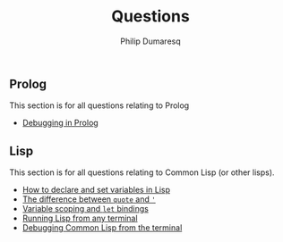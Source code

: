 #+TITLE: Questions
#+AUTHOR: Philip Dumaresq
#+HTML_HEAD: <link rel="stylesheet" type="text/css" href="../assets/org.css" />
#+OPTIONS: toc:nil

** COMMENT Java
This section is for all questions relating to Java, in particular the ~stream~ API.

** Prolog
This section is for all questions relating to Prolog
- [[file:prolog-debugging.org][Debugging in Prolog]]

** Lisp
This section is for all questions relating to Common Lisp (or other lisps).
- [[file:lisp-setting-variables.org][How to declare and set variables in Lisp]]
- [[file:lisp-quote-vs-'.org][The difference between ~quote~ and ~'~]]
- [[file:lisp-let-scoping.org][Variable scoping and ~let~ bindings]]
- [[file:lisp-running-from-terminal.org][Running Lisp from any terminal]]
- [[file:lisp-debugging.org][Debugging Common Lisp from the terminal]]

** COMMENT C
This section is for all questions relating to Lisp, Scheme, Clojure, etc

** COMMENT Ruby
This section is for all questions relating to Lisp, Scheme, Clojure, etc
